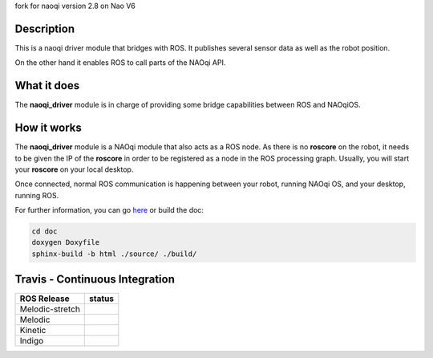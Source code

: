 fork for naoqi version 2.8 on Nao V6

Description
===========

This is a naoqi driver module that bridges with ROS. It publishes
several sensor data as well as the robot position.

On the other hand it enables ROS to call parts of the
NAOqi API.

What it does
============

The **naoqi_driver** module is in charge of providing some
bridge capabilities between ROS and NAOqiOS.

How it works
============

The **naoqi_driver** module is a NAOqi module that also acts
as a ROS node. As there is no **roscore** on the robot, it
needs to be given the IP of the **roscore** in order to be
registered as a node in the ROS processing graph. Usually,
you will start your **roscore** on your local desktop.

Once connected, normal ROS communication is happening between
your robot, running NAOqi OS, and your desktop, running ROS.


For further information, you can go `here <http://ros-naoqi.github.io/naoqi_driver/>`_ or build the doc:

.. code-block:: sh

  cd doc
  doxygen Doxyfile
  sphinx-build -b html ./source/ ./build/


Travis - Continuous Integration
===============================

.. |indigo| image:: https://travis-matrix-badges.herokuapp.com/repos/ros-naoqi/naoqi_driver/branches/master/1
    :alt: Indigo with Ubuntu Trusty
    :target: https://travis-ci.org/ros-naoqi/naoqi_driver/

.. |kinetic| image:: https://travis-matrix-badges.herokuapp.com/repos/ros-naoqi/naoqi_driver/branches/master/2
    :alt: Kinetic with Ubuntu Xenial
    :target: https://travis-ci.org/ros-naoqi/naoqi_driver/

.. |melodic| image:: https://travis-matrix-badges.herokuapp.com/repos/ros-naoqi/naoqi_driver/branches/master/3
    :alt: Melodic with Ubuntu Bionic
    :target: https://travis-ci.org/ros-naoqi/naoqi_driver/

.. |melodic-stretch| image:: https://travis-matrix-badges.herokuapp.com/repos/ros-naoqi/naoqi_driver/branches/master/4
    :alt: Melodic with Debian Stretch
    :target: https://travis-ci.org/ros-naoqi/naoqi_driver/

+-----------------+---------------------+
|   ROS Release   |       status        |
+=================+=====================+
| Melodic-stretch |  |melodic-stretch|  |
+-----------------+---------------------+
| Melodic         |     |melodic|       |
+-----------------+---------------------+
| Kinetic         |     |kinetic|       |
+-----------------+---------------------+
| Indigo          |     |indigo|        |
+-----------------+---------------------+
